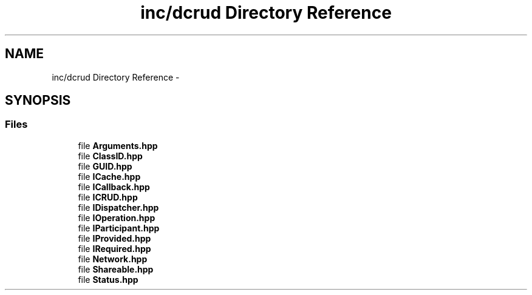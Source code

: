 .TH "inc/dcrud Directory Reference" 3 "Sat Jan 9 2016" "Version 0.0.0" "dcrud" \" -*- nroff -*-
.ad l
.nh
.SH NAME
inc/dcrud Directory Reference \- 
.SH SYNOPSIS
.br
.PP
.SS "Files"

.in +1c
.ti -1c
.RI "file \fBArguments\&.hpp\fP"
.br
.ti -1c
.RI "file \fBClassID\&.hpp\fP"
.br
.ti -1c
.RI "file \fBGUID\&.hpp\fP"
.br
.ti -1c
.RI "file \fBICache\&.hpp\fP"
.br
.ti -1c
.RI "file \fBICallback\&.hpp\fP"
.br
.ti -1c
.RI "file \fBICRUD\&.hpp\fP"
.br
.ti -1c
.RI "file \fBIDispatcher\&.hpp\fP"
.br
.ti -1c
.RI "file \fBIOperation\&.hpp\fP"
.br
.ti -1c
.RI "file \fBIParticipant\&.hpp\fP"
.br
.ti -1c
.RI "file \fBIProvided\&.hpp\fP"
.br
.ti -1c
.RI "file \fBIRequired\&.hpp\fP"
.br
.ti -1c
.RI "file \fBNetwork\&.hpp\fP"
.br
.ti -1c
.RI "file \fBShareable\&.hpp\fP"
.br
.ti -1c
.RI "file \fBStatus\&.hpp\fP"
.br
.in -1c
